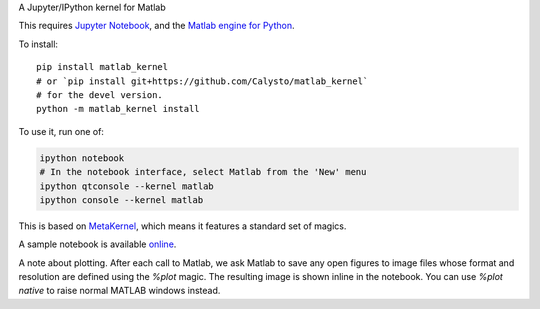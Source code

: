 A Jupyter/IPython kernel for Matlab


This requires `Jupyter Notebook <http://jupyter.readthedocs.org/en/latest/install.html>`_,
and the `Matlab engine for Python <https://www.mathworks.com/help/matlab/matlab-engine-for-python.html>`_.

To install::

    pip install matlab_kernel
    # or `pip install git+https://github.com/Calysto/matlab_kernel`
    # for the devel version.
    python -m matlab_kernel install

To use it, run one of:

.. code:: shell

    ipython notebook
    # In the notebook interface, select Matlab from the 'New' menu
    ipython qtconsole --kernel matlab
    ipython console --kernel matlab

This is based on `MetaKernel <http://pypi.python.org/pypi/metakernel>`_,
which means it features a standard set of magics.

A sample notebook is available online_.

A note about plotting.  After each call to Matlab, we ask Matlab to save any
open figures to image files whose format and resolution are defined using the
`%plot` magic.  The resulting image is shown inline in the notebook.  You can
use `%plot native` to raise normal MATLAB windows instead.

.. _online: http://nbviewer.ipython.org/github/Calysto/matlab_kernel/blob/master/matlab_kernel.ipynb
